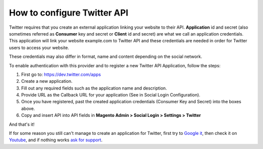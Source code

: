 How to configure Twitter API
=================================

Twitter requires that you create an external application linking your website to their API. **Application** id and secret (also sometimes referred as **Consumer** key and secret or **Client** id and secret) are what we call an application credentials. This application will link your website example.com to Twitter API and these credentials are needed in order for Twitter users to access your website.

These credentials may also differ in format, name and content depending on the social network.

To enable authentication with this provider and to register a new Twitter API Application, follow the steps:

#. First go to: https://dev.twitter.com/apps
#. Create a new application.
#. Fill out any required fields such as the application name and description.
#. Provide URL as the Callback URL for your application (See in Social Login Configuration).
#. Once you have registered, past the created application credentials (Consumer Key and Secret) into the boxes above.
#. Copy and insert API into API fields in **Magento Admin > Social Login > Settings > Twitter**

.. image:: https://lh6.googleusercontent.com/ENhqFvdmf60iiTLN-FlIqNBkNurH49gi5B_Fffy4znKFSrw1P4B67Lk2OV-6aRoU8WRK6iAZphgWIsFWjEoCE79xg6frWzspTTrNAoSR-5fFnEd24NhMqYKalmebsmwSW_q59Cw

.. image:: https://lh4.googleusercontent.com/ejlfB8fyqih4NL3s0gSzANtKBHTBCfhi_TECmPXPRZDhe6mgxDIqiB9-F1tLV0sdKAh72GEQAtgXtgHOoxVq04lBa8BiybuvwI7YJmHq4nwLcDS_xNjmgKSh6NoHiyGnrfC0xtc

.. image:: https://lh4.googleusercontent.com/iVAmtuy1-VvtQuSxf58ZhM7GF4pNNP-lvmKEYmVBFJ0rzqyw5yRTM_1bNt3uVINnb1u7qiKeP9bz0Sv6bh_0Em1GNSlHIUoKJXox2N1LPisQon4JvlJ5ZGVZ1l6ymLCoFSYO_EQ

And that's it!

If for some reason you still can't manage to create an application for Twitter, first try to `Google it`_, then check it on `Youtube`_, and if nothing works `ask for support`_.

.. _Google it: https://www.google.com/search?q=Google%20API%20create%20application

.. _Youtube: https://www.youtube.com/results?search_query=Google%20API%20create%20application

.. _ask for support: https://mageplaza.freshdesk.com/support/home
